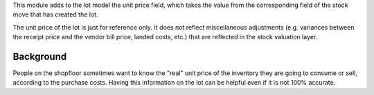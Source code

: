 This module adds to the lot model the unit price field, which takes the value from the
corresponding field of the stock move that has created the lot.

The unit price of the lot is just for reference only. It does not reflect miscellaneous
adjustments (e.g. variances between the receipt price and the vendor bill price, landed
costs, etc.) that are reflected in the stock valuation layer.

Background
~~~~~~~~~~

People on the shopfloor sometimes want to know the "real" unit price of the inventory
they are going to consume or sell, according to the purchase costs. Having this
information on the lot can be helpful even if it is not 100% accurate.
